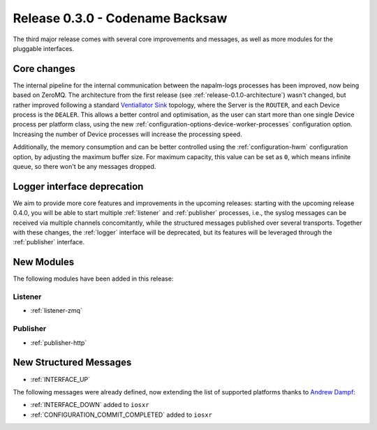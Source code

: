.. _release-0.3.0:

================================
Release 0.3.0 - Codename Backsaw
================================

The third major release comes with several core improvements and messages, as
well as more modules for the pluggable interfaces.


Core changes
^^^^^^^^^^^^

The internal pipeline for the internal communication between the napalm-logs
processes has been improved, now being based on ZeroMQ. The architecture
from the first release (see :ref:`release-0.1.0-architecture`) wasn't changed,
but rather improved following a standard
`Ventiallator Sink <http://zguide.zeromq.org/py:all#Divide-and-Conquer>`_
topology, where the Server is the ``ROUTER``, and each Device process is the
``DEALER``. This allows a better control and optimisation, as the user can start
more than one single Device process per platform class, using the new
:ref:`configuration-options-device-worker-processes` configuration option.
Increasing the number of Device processes will increase the processing speed.

Additionally, the memory consumption and can be better controlled using the
:ref:`configuration-hwm` configuration option, by adjusting the maximum buffer
size. For maximum capacity, this value can be set as ``0``, which means infinite
queue, so there won't be any messages dropped.

Logger interface deprecation
^^^^^^^^^^^^^^^^^^^^^^^^^^^^

We aim to provide more core features and improvements in the upcoming releases:
starting with the upcoming release 0.4.0, you will be able to start multiple
:ref:`listener` and :ref:`publisher` processes, i.e., the syslog messages can be
received via multiple channels concomitantly, while the structured messages
published over several transports. Together with these changes, the :ref:`logger`
interface will be deprecated, but its features will be leveraged through the
:ref:`publisher` interface.

.. _release-0.3.0-modules:

New Modules
^^^^^^^^^^^

The following modules have been added in this release:

.. _release-0.3.0-modules-listener:

Listener
--------

- :ref:`listener-zmq`

.. _release-0.3.0-modules-publisher:

Publisher
---------

- :ref:`publisher-http`

New Structured Messages
^^^^^^^^^^^^^^^^^^^^^^^

- :ref:`INTERFACE_UP`

The following messages were already defined, now extending the list of supported
platforms thanks to `Andrew Dampf <https://github.com/wasabi222>`_:

- :ref:`INTERFACE_DOWN` added to ``iosxr``
- :ref:`CONFIGURATION_COMMIT_COMPLETED` added to ``iosxr``
